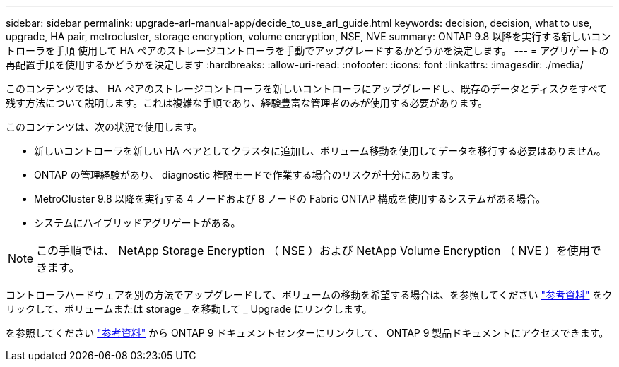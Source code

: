 ---
sidebar: sidebar 
permalink: upgrade-arl-manual-app/decide_to_use_arl_guide.html 
keywords: decision, decision, what to use, upgrade, HA pair, metrocluster, storage encryption, volume encryption, NSE, NVE 
summary: ONTAP 9.8 以降を実行する新しいコントローラを手順 使用して HA ペアのストレージコントローラを手動でアップグレードするかどうかを決定します。 
---
= アグリゲートの再配置手順を使用するかどうかを決定します
:hardbreaks:
:allow-uri-read: 
:nofooter: 
:icons: font
:linkattrs: 
:imagesdir: ./media/


[role="lead"]
このコンテンツでは、 HA ペアのストレージコントローラを新しいコントローラにアップグレードし、既存のデータとディスクをすべて残す方法について説明します。これは複雑な手順であり、経験豊富な管理者のみが使用する必要があります。

このコンテンツは、次の状況で使用します。

* 新しいコントローラを新しい HA ペアとしてクラスタに追加し、ボリューム移動を使用してデータを移行する必要はありません。
* ONTAP の管理経験があり、 diagnostic 権限モードで作業する場合のリスクが十分にあります。
* MetroCluster 9.8 以降を実行する 4 ノードおよび 8 ノードの Fabric ONTAP 構成を使用するシステムがある場合。
* システムにハイブリッドアグリゲートがある。



NOTE: この手順では、 NetApp Storage Encryption （ NSE ）および NetApp Volume Encryption （ NVE ）を使用できます。

コントローラハードウェアを別の方法でアップグレードして、ボリュームの移動を希望する場合は、を参照してください link:other_references.html["参考資料"] をクリックして、ボリュームまたは storage _ を移動して _ Upgrade にリンクします。

を参照してください link:other_references.html["参考資料"] から ONTAP 9 ドキュメントセンターにリンクして、 ONTAP 9 製品ドキュメントにアクセスできます。
